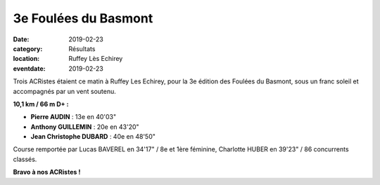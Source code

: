 3e Foulées du Basmont
=====================

:date: 2019-02-23
:category: Résultats
:location: Ruffey Lès Echirey
:eventdate: 2019-02-23

Trois ACRistes étaient ce matin à Ruffey Les Echirey, pour la 3e édition des Foulées du Basmont, sous un franc soleil et accompagnés par un vent soutenu.

.. image:: http://assets.acr-dijon.org/basmont19.jpg


**10,1 km / 66 m D+ :**

- **Pierre AUDIN** : 13e en 40'03"
- **Anthony GUILLEMIN** : 20e en 43'20"
- **Jean Christophe DUBARD** : 40e en 48'50"

Course remportée par Lucas BAVEREL en 34'17" / 8e et 1ère féminine, Charlotte HUBER en 39'23" / 86 concurrents classés.

**Bravo à nos ACRistes !**

